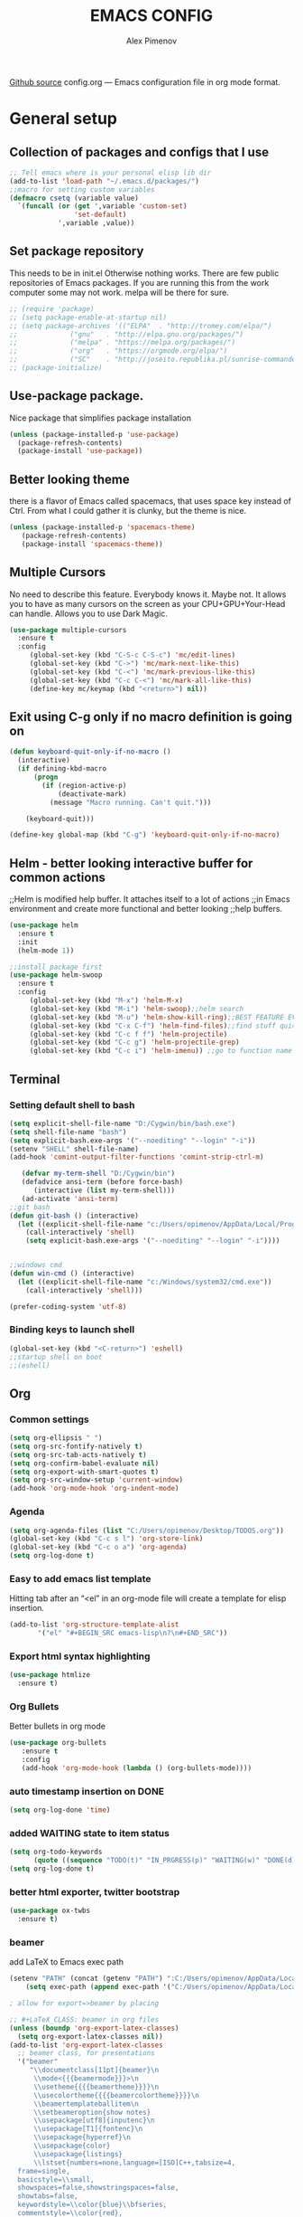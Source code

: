#+TITLE: EMACS CONFIG
#+AUTHOR: Alex Pimenov
[[https://github.com/Opimenov/emacs_config/blob/master/config.org][Github source]]
config.org --- Emacs configuration file in org mode format. 
* General setup
** Collection of packages and configs that I use
#+BEGIN_SRC emacs-lisp
;; Tell emacs where is your personal elisp lib dir
(add-to-list 'load-path "~/.emacs.d/packages/")
;;macro for setting custom variables
(defmacro csetq (variable value)
  `(funcall (or (get ',variable 'custom-set)
                'set-default)
            ',variable ,value))
#+END_SRC
** Set package repository
 This needs to be in init.el Otherwise nothing works.
 There are few public repositories of Emacs packages.
 If you are running this from the work computer some may not work. 
 melpa will be there for sure.
#+BEGIN_SRC emacs-lisp
  ;; (require 'package)
  ;; (setq package-enable-at-startup nil)
  ;; (setq package-archives '(("ELPA"  . "http://tromey.com/elpa/")
  ;; 			 ("gnu"   . "http://elpa.gnu.org/packages/")
  ;; 			 ("melpa" . "https://melpa.org/packages/")
  ;; 			 ("org"   . "https://orgmode.org/elpa/")
  ;; 			 ("SC"    . "http://joseito.republika.pl/sunrise-commander/")))
  ;; (package-initialize)
#+END_SRC
** Use-package package. 
 Nice package that simplifies package installation
#+BEGIN_SRC emacs-lisp
   (unless (package-installed-p 'use-package)
     (package-refresh-contents)
     (package-install 'use-package))
#+END_SRC
** Better looking theme
 there is a flavor of Emacs called spacemacs, 
 that uses space key instead of Ctrl. From what
 I could gather it is clunky, but the theme is nice.
#+BEGIN_SRC emacs-lisp
(unless (package-installed-p 'spacemacs-theme)
   (package-refresh-contents)
   (package-install 'spacemacs-theme))
#+END_SRC
** Multiple Cursors
No need to describe this feature. Everybody knows it. Maybe not.
It allows you to have as many cursors on the screen as your 
CPU+GPU+Your-Head can handle. Allows you to use Dark Magic. 
#+BEGIN_SRC emacs-lisp
(use-package multiple-cursors
  :ensure t
  :config
     (global-set-key (kbd "C-S-c C-S-c") 'mc/edit-lines)
     (global-set-key (kbd "C->") 'mc/mark-next-like-this)
     (global-set-key (kbd "C-<") 'mc/mark-previous-like-this)
     (global-set-key (kbd "C-c C-<") 'mc/mark-all-like-this)
     (define-key mc/keymap (kbd "<return>") nil))
#+END_SRC
** Exit using C-g only if no macro definition is going on
#+BEGIN_SRC emacs-lisp
(defun keyboard-quit-only-if-no-macro ()
  (interactive)
  (if defining-kbd-macro
      (progn
        (if (region-active-p)
            (deactivate-mark)
          (message "Macro running. Can't quit.")))

    (keyboard-quit)))

(define-key global-map (kbd "C-g") 'keyboard-quit-only-if-no-macro)
#+END_SRC
** Helm - better looking interactive buffer for common actions
;;Helm is modified help buffer. It attaches itself to a lot of actions
;;in Emacs environment and create more functional and better looking
;;help buffers. 

#+BEGIN_SRC emacs-lisp
  (use-package helm
    :ensure t
    :init
    (helm-mode 1))

  ;;install package first
  (use-package helm-swoop
    :ensure t
    :config
       (global-set-key (kbd "M-x") 'helm-M-x)
       (global-set-key (kbd "M-i") 'helm-swoop);;helm search
       (global-set-key (kbd "M-u") 'helm-show-kill-ring);;BEST FEATURE EVER
       (global-set-key (kbd "C-x C-f") 'helm-find-files);;find stuff quickly
       (global-set-key (kbd "C-c f f") 'helm-projectile)
       (global-set-key (kbd "C-c g") 'helm-projectile-grep)
       (global-set-key (kbd "C-c i") 'helm-imenu)) ;;go to function name quickly
#+END_SRC
** Terminal
*** Setting default shell to bash
#+BEGIN_SRC emacs-lisp
  (setq explicit-shell-file-name "D:/Cygwin/bin/bash.exe")
  (setq shell-file-name "bash")
  (setq explicit-bash.exe-args '("--noediting" "--login" "-i"))
  (setenv "SHELL" shell-file-name)
  (add-hook 'comint-output-filter-functions 'comint-strip-ctrl-m)

     (defvar my-term-shell "D:/Cygwin/bin")
     (defadvice ansi-term (before force-bash)
        (interactive (list my-term-shell)))
     (ad-activate 'ansi-term)
  ;;git bash
  (defun git-bash () (interactive)
    (let ((explicit-shell-file-name "c:/Users/opimenov/AppData/Local/Programs/Git/bin/bash.exe"))
      (call-interactively 'shell)
      (setq explicit-bash.exe-args '("--noediting" "--login" "-i"))))


  ;;windows cmd
  (defun win-cmd () (interactive)
    (let ((explicit-shell-file-name "c:/Windows/system32/cmd.exe"))
      (call-interactively 'shell)))

  (prefer-coding-system 'utf-8)

#+END_SRC
*** Binding keys to launch shell
#+BEGIN_SRC emacs-lisp
(global-set-key (kbd "<C-return>") 'eshell)
;;startup shell on boot
;;(eshell)
#+END_SRC
** Org
*** Common settings
#+BEGIN_SRC emacs-lisp
(setq org-ellipsis " ")
(setq org-src-fontify-natively t)
(setq org-src-tab-acts-natively t)
(setq org-confirm-babel-evaluate nil)
(setq org-export-with-smart-quotes t)
(setq org-src-window-setup 'current-window)
(add-hook 'org-mode-hook 'org-indent-mode)
#+END_SRC
*** Agenda
#+BEGIN_SRC emacs-lisp
  (setq org-agenda-files (list "C:/Users/opimenov/Desktop/TODOS.org"))
  (global-set-key (kbd "C-c s l") 'org-store-link)
  (global-set-key (kbd "C-c o a") 'org-agenda)
  (setq org-log-done t)
#+END_SRC
*** Easy to add emacs list template
Hitting tab after an “<el” in an org-mode file will create a template for elisp insertion.
#+BEGIN_SRC emacs-lisp
(add-to-list 'org-structure-template-alist
       '("el" "#+BEGIN_SRC emacs-lisp\n?\n#+END_SRC"))
#+END_SRC
*** Export html syntax highlighting
#+BEGIN_SRC emacs-lisp
(use-package htmlize
  :ensure t)
#+END_SRC
*** Org Bullets
   Better bullets in org mode
#+BEGIN_SRC emacs-lisp
   (use-package org-bullets
      :ensure t
      :config
      (add-hook 'org-mode-hook (lambda () (org-bullets-mode))))
#+END_SRC
*** auto  timestamp insertion on DONE
#+BEGIN_SRC emacs-lisp
 (setq org-log-done 'time)
#+END_SRC
*** added WAITING state to item status
#+BEGIN_SRC emacs-lisp
(setq org-todo-keywords
      (quote ((sequence "TODO(t)" "IN_PRGRESS(p)" "WAITING(w)" "DONE(d)"))))
(setq org-log-done t)
#+END_SRC
*** better html exporter, twitter bootstrap
#+BEGIN_SRC emacs-lisp
(use-package ox-twbs
  :ensure t)
#+END_SRC

*** beamer
add LaTeX to Emacs exec path
#+BEGIN_SRC emacs-lisp
(setenv "PATH" (concat (getenv "PATH") ":C:/Users/opimenov/AppData/Local/Programs/MiKTeX 2.9/"))
    (setq exec-path (append exec-path '("C:/Users/opimenov/AppData/Local/Programs/MiKTeX 2.9/")))
#+END_SRC

#+BEGIN_SRC emacs-lisp
  ; allow for export=>beamer by placing

  ;; #+LaTeX_CLASS: beamer in org files
  (unless (boundp 'org-export-latex-classes)
    (setq org-export-latex-classes nil))
  (add-to-list 'org-export-latex-classes
    ;; beamer class, for presentations
    '("beamer"
       "\\documentclass[11pt]{beamer}\n
        \\mode<{{{beamermode}}}>\n
        \\usetheme{{{{beamertheme}}}}\n
        \\usecolortheme{{{{beamercolortheme}}}}\n
        \\beamertemplateballitem\n
        \\setbeameroption{show notes}
        \\usepackage[utf8]{inputenc}\n
        \\usepackage[T1]{fontenc}\n
        \\usepackage{hyperref}\n
        \\usepackage{color}
        \\usepackage{listings}
        \\lstset{numbers=none,language=[ISO]C++,tabsize=4,
    frame=single,
    basicstyle=\\small,
    showspaces=false,showstringspaces=false,
    showtabs=false,
    keywordstyle=\\color{blue}\\bfseries,
    commentstyle=\\color{red},
    }\n
        \\usepackage{verbatim}\n
        \\institute{{{{beamerinstitute}}}}\n          
         \\subject{{{{beamersubject}}}}\n"

       ("\\section{%s}" . "\\section*{%s}")
     
       ("\\begin{frame}[fragile]\\frametitle{%s}"
         "\\end{frame}"
         "\\begin{frame}[fragile]\\frametitle{%s}"
         "\\end{frame}")))

    ;; letter class, for formal letters

    (add-to-list 'org-export-latex-classes

    '("letter"
       "\\documentclass[11pt]{letter}\n
        \\usepackage[utf8]{inputenc}\n
        \\usepackage[T1]{fontenc}\n
        \\usepackage{color}"
     
       ("\\section{%s}" . "\\section*{%s}")
       ("\\subsection{%s}" . "\\subsection*{%s}")
       ("\\subsubsection{%s}" . "\\subsubsection*{%s}")
       ("\\paragraph{%s}" . "\\paragraph*{%s}")
       ("\\subparagraph{%s}" . "\\subparagraph*{%s}")))
#+END_SRC
*** python support
#+BEGIN_SRC emacs-lisp
(org-babel-do-load-languages
 'org-babel-load-languages
 '((python . t)))
#+END_SRC
** Editing convenience
*** Pretty unicode characters
#+BEGIN_SRC emacs-lisp
(use-package pretty-mode
    :ensure t
    :config
    (global-pretty-mode 1))
#+END_SRC
*** Switch between left and right buffers  
#+BEGIN_SRC emacs-lisp
;; use bind-key package to override major mode key maps
(bind-key*  "C-," 'windmove-left)
(bind-key*  "C-." 'windmove-right)
(bind-key*  "M-P" 'windmove-up)
(bind-key*  "M-N" 'windmove-down)
#+END_SRC
*** Fix tramp invalid base 64 data error
#+BEGIN_SRC emacs-lisp
(setq tramp-copy-size-limit nil)
(setq tramp-inline-compress-start-size nil)
#+END_SRC
*** Prevent emacs from autosaving and cluttering source folders
Place all backup files in one folder, just in case.
#+BEGIN_SRC emacs-lisp
;;(setq auto-save-default nil) might not be a good idea after all.
(setq backup-directory-alist '(("." . "~/MyEmacsBackups")))
;;(setq make-backup-file nil)
#+END_SRC
*** Start emacs in fullscreen mode
#+BEGIN_SRC emacs-lisp
(add-to-list 'default-frame-alist '(fullscreen . maximized))
#+END_SRC
*** Async
Lets us use asynchronous processes wherever possible, pretty usefull
#+BEGIN_SRC emacs-lisp
(use-package async
 :ensure t
 :init (dired-async-mode 1))
#+END_SRC
*** No Tabs
#+BEGIN_SRC emacs-lisp
(setq-default indent-tabs-mode nil)
#+END_SRC   
*** Easy selection of logical region and kill entire word
#+BEGIN_SRC emacs-lisp
(use-package expand-region
  :ensure t
  :config
  (global-set-key (kbd "C-=") 'er/expand-region))

(defun alex_commands_to_kill_this_word ()
  "Kills the entire word your cursor is in."
  (interactive)
  (forward-char 1)
  (backward-word)
  (kill-word 1))
(global-set-key (kbd "C-c w k") 'alex_commands_to_kill_this_word)
#+END_SRC
*** Copy a word
#+BEGIN_SRC emacs-lisp
(defun alex_commads_to_copy_whole_word ()
  (interactive)
  (save-excursion 
    (forward-char 1)
    (backward-word)
    (kill-word 1)
    (yank)))
(global-set-key (kbd "C-c w c") 'alex_commads_to_copy_whole_word)
#+END_SRC
*** Copy a line
#+BEGIN_SRC emacs-lisp
(defun daedreth/copy-whole-line ()
  "Copies a line without regard for cursor position."
  (interactive)
  (save-excursion
    (kill-new
     (buffer-substring
      (point-at-bol)
      (point-at-eol)))))
(global-set-key (kbd "C-c l c") 'daedreth/copy-whole-line)
#+END_SRC
*** Kill a line
#+BEGIN_SRC emacs-lisp
(global-set-key (kbd "C-c l k") 'kill-whole-line)
#+END_SRC
*** Vistit confi gfile
#+BEGIN_SRC emacs-lisp
(defun config-visit ()
  (interactive)
  (find-file "~/.emacs.d/config.org"))
(global-set-key (kbd "C-c e") 'config-visit)
#+END_SRC
*** Reload configuration file
#+BEGIN_SRC emacs-lisp
(defun config-reload ()
  "Reloads ~/.emacs.d/config.org at runtime"
  (interactive)
  (org-babel-load-file (expand-file-name "~/.emacs.d/config.org")))
(global-set-key (kbd "C-c r") 'config-reload) 
#+END_SRC
*** Rainbow delimeters
#+BEGIN_SRC emacs-lisp
(use-package rainbow-delimiters
  :ensure t
  :init
  (rainbow-delimiters-mode 1))

(use-package rainbow-mode
  :ensure t
  :init
    (add-hook 'prog-mode-hook 'rainbow-mode))
#+END_SRC
*** Winner Mode
   Winner Mode is a global minor mode. When activated, it allows you
   to “undo” (and “redo”) changes in the window configuration with
   the key commands ‘C-c left’ and ‘C-c right’
#+BEGIN_SRC emacs-lisp
(when (fboundp 'winner-mode)
   (winner-mode 1))
#+END_SRC
   
*** Vertical indentation guide 
#+BEGIN_SRC emacs-lisp
(use-package indent-guide
  :ensure t
  :init
  (indent-guide-global-mode))
#+END_SRC
   
*** Powerline is a better looking status bar at the bottom.
#+BEGIN_SRC emacs-lisp
  ;;do not touch
  ;;;;;;;;;;;;;;;;;;;;;;;;;;;;;;;;;;;;;;;;;;;;;;;;;;;;;;;;;;;;;;;;;;;;;;;;;;;;;;;;
           (use-package spaceline
             :ensure t
             :config
             (require 'spaceline-config)
               (setq spaceline-buffer-encoding-abbrev-p nil)
               (setq spaceline-line-column-p nil)
               (setq spaceline-line-p nil)
               (setq powerline-default-separator nil)
               ;;(spaceline-spacemacs-theme)
               (powerline-center-theme))

          ;; (use-package powerline
          ;;  :ensure t
          ;;  :config
          ;;  (setq powerline-default-separator nil)
          ;;  (powerline-center-theme))
    ;;  (use-package smart-mode-line
    ;;       :ensure t)
    ;;  (setq powerline-default-separator nil)
    ;;  (sml/setup)
;;;;;;;;;;;;;;;;;;;;;;;;;;;;;;;;;;;;;;;;;;;;;;;;;;;;;;;;;;;;;;;;;;;;;;;;;;;;;;;;
#+END_SRC
   
*** Simplify interaction 
#+BEGIN_SRC emacs-lisp
(defalias 'yes-or-no-p 'y-or-n-p)
#+END_SRC
*** Editing convenience improvements
#+BEGIN_SRC emacs-lisp
(setq scroll-conservatively 100)
(setq ring-bell-function 'ignore)
(when window-system (global-hl-line-mode t))
(when window-system (global-prettify-symbols-mode t))
;;highlight cursor line on buffer opening
(use-package beacon
  :ensure t
  :init
  (beacon-mode -1))
#+END_SRC

*** Remove toolbar, menu, scrollbar, startup screen, line numbers
#+BEGIN_SRC emacs-lisp
  ;;clean up GUI GARBAGE
  (tool-bar-mode -1)
  (menu-bar-mode -1)
  (scroll-bar-mode -1)
  (global-linum-mode -1)
  (linum-mode -1)
  (setq inhibit-startup-screen t
      initial-buffer-choice  nil)

#+END_SRC
*** Key bindings help display. Currently disabled.
#+BEGIN_SRC emacs-lisp
;;(use-package which-key
;;  :ensure t
;;  :init
;;  (which-key-mode))
#+END_SRC
*** enable electric pair mode by default
#+BEGIN_SRC emacs-lisp
(electric-pair-mode 1)
#+END_SRC   
*** desktop save mod
   Preserves your buffers across emacs sessions.
#+BEGIN_SRC emacs-lisp
(desktop-save-mode 1)
#+END_SRC      
*** jump to visible quickly
#+BEGIN_SRC emacs-lisp
(use-package avy
   :ensure t
   :config
    (global-set-key (kbd "M-s") 'avy-goto-char))
#+END_SRC

** Diff icult to set up. Visual interface for diff and patches
#+BEGIN_SRC emacs-lisp
  ;;if you are on Linux 
  ;;(use-package ediff
  ;;   :ensure t
  ;;   :init)
  ;;;;;;;;;;;;;;;;;;;;;;;;;;;;;;;;;;;;;;;;;;;;;;;;;;;;;;;;;;;;
  ;;if you are on WINDOUZZZZZ OS. Good luck.
  ;;;;;;;;;;;;;;;;;;;;;;;;;;;;;;;;;;;;;;;;;;;;;;;;;;;;;;;;;;;;
  ;; download cygwin-mount and setup-cygwin to "D:/Cygwin/bin"
  ;; if you don't have a D drive or want to have it some place
  ;; else you'll need to replace the path. Search for the path
  ;; that I have and replace it.
  ;; Do you feel lucky today? try leaving package extensions.
  ;; best not to include the ending “.el” or “.elc” 
  ;;;;;;;;;;;;;;;;;;;;;;;;;;;;;;;;;;;;;;;;;;;;;;;;;;;;;;;;;;;;
  ;; COMMENT OUT THE REST OF THE SET UP
  ;;;;;;;;;;;;;;;;;;;;;;;;;;;;;;;;;;;;;;;;;;;;;;;;;;;;;;;;;;;;
  (load "cygwin-mount")
  (load "setup-cygwin")

  (setenv "PATH" (concat "D:/Cygwin/bin;" (getenv "PATH")))
  (setq exec-path (cons "D:/Cygwin/bin" exec-path))
  (setq exec-path (cons "C:/Users/opimenov/AppData/Local/Programs/Git/mingw64/bin" exec-path))
  (require 'cygwin-mount)
  (cygwin-mount-activate)

  (csetq ediff-split-window-function 'split-window-horizontally)
  (csetq ediff-diff-options "-w")
  (csetq ediff-window-setup-function 'ediff-setup-windows-plain)

  ;; (winner-mode 1)
  ;; (add-hook 'ediff-after-quit-hook-internal 'winner-undo)

#+END_SRC
** Origami - text folging support
****  Install dependecies first
***** string manipulation package
#+BEGIN_SRC emacs-lisp
   (use-package s
     :ensure t
     :init)
#+END_SRC
***** list api package
#+BEGIN_SRC emacs-lisp
   (use-package dash
     :ensure t
     :init)
#+END_SRC
***** make Emacs aware of origami package
#+BEGIN_SRC emacs-lisp
   (add-to-list 'load-path (expand-file-name "~/.emacs.d/packages/"))
   (require 'origami)
#+END_SRC
***** TODO define key map for ease of use
(global-set-key (kbd "C-c o o") 'origami-open-node)
(global-set-key (kbd "C-c o c") 'origami-close-node)
** Font
#+BEGIN_SRC emacs-lisp
(set-face-attribute 'default nil :family "Consolas" :height 120)
#+END_SRC
** helm-swoop for compilation errors
  one little annoyance is that buffer needs to be cleared before. Otherwise
  you will catch previous errors too. Possible work around is to use compile
  command or what I do is to define a macro to call Ashlee\clear and then compile
#+BEGIN_SRC emacs-lisp
(global-set-key (kbd "C-x C-r") (lambda () (interactive) (helm-swoop :$query "error:")))
#+END_SRC
  star compile
#+BEGIN_SRC emacs-lisp
  ;; (fset 'build-and-push-rs
  ;;    (lambda (&optional arg) "Keyboard macro." (interactive "p") (kmacro-exec-ring-item (quote ([7 3 134217839 46 47 83 116 97 114 66 117 105 108 100 80 117 115 104 46 98 97 116] 0 "%d")) arg)))
  ;; (global-set-key (kbd "C-c s") 'build-and-push-rs)   
  ;;(fset 'star-build
  ;;   (lambda (&optional arg) "Keyboard macro." (interactive "p") (kmacro-exec-ring-item (quote ([3 134217839 83 116 97 114 tab return] 0 "%d")) arg)))
#+END_SRC
** Magit - nice git package
#+BEGIN_SRC emacs-lisp
(use-package magit
   :ensure t
   :init
   :config
(global-set-key (kbd "C-x g") 'magit-status)
(magit-auto-revert-mode -1))
#+END_SRC
** Spelling correction
  #+BEGIN_SRC emacs-lisp
(setq ispell-alternate-dictionary (file-truename "~/.emacs.d/misc/english-words.txt"))
(setq ispell-program-name "aspell")
(use-package ac-ispell
   :ensure t
   :init)
  ;; Completion words longer than 4 characters
    (custom-set-variables
      '(ac-ispell-requires 3)
      '(ac-ispell-fuzzy-limit 3))

    (eval-after-load "auto-complete"
      '(progn
          (ac-ispell-setup)))

    (add-hook 'git-commit-mode-hook 'ac-ispell-ac-setup)
    (add-hook 'mail-mode-hook 'ac-ispell-ac-setup)
    (add-hook 'org-mode-hook 'ac-ispell-ac-setup)
     (use-package helm-flyspell
       :ensure t
       :config
       (global-set-key (kbd "C-:") 'helm-flyspell-correct))

#+END_SRC   
** If you ever want to find nice shortcuts 
 just type <which-key-show-keymap> 
 then look for your mode, press Enter.
 To keep that buffer press C-h
 If you don't know any keyboard shortcut
 you can enable which-key-mode to give you hints.
 I don't like it, but you may. To do so M-x which-key-mode
 enables the mode. Then you can press C-h to get info.

** Clock
#+BEGIN_SRC emacs-lisp
  ;;(setq display-time-24hr-format t)
  ;;(setq display-time-format "%H:%M - %d %B %Y")

  (display-time-mode nil)
#+END_SRC
** Switch windows
#+BEGIN_SRC emacs-lisp
(use-package switch-window
  :ensure t
  :config
    (setq switch-window-input-style 'minibuffer)
    (setq switch-window-increase 4)
    (setq switch-window-threshold 2)
    (setq switch-window-shortcut-style 'qwerty)
    (setq switch-window-qwerty-shortcuts
        '("a" "s" "d" "f" "j" "k" "l" "i" "o"))
  :bind
    ([remap other-window] . switch-window))
#+END_SRC
** Following window splits
#+BEGIN_SRC emacs-lisp
(defun split-and-follow-horizontally ()
  (interactive)
  (split-window-below)
  (balance-windows)
  (other-window 1))
(global-set-key (kbd "C-x 2") 'split-and-follow-horizontally)

(defun split-and-follow-vertically ()
  (interactive)
  (split-window-right)
  (balance-windows)
  (other-window 1))
(global-set-key (kbd "C-x 3") 'split-and-follow-vertically)
#+END_SRC
** Always kill current buffer
#+BEGIN_SRC emacs-lisp
(defun kill-current-buffer ()
  "Kills the current buffer."
  (interactive)
  (kill-buffer (current-buffer)))
(global-set-key (kbd "C-c k k") 'kill-current-buffer)
#+END_SRC
** Kill all buffers, the danger zone
#+BEGIN_SRC emacs-lisp
(defun close-all-buffers ()
  "Kill all buffers without regard for their origin."
  (interactive)
  (mapc 'kill-buffer (buffer-list)))
(global-set-key (kbd "C-M-S-k") 'close-all-buffers)
#+END_SRC
** Diminishing Modes
 Prevents minor modes from showing up in poweline
#+BEGIN_SRC emacs-lisp
  (use-package diminish
    :ensure t
    :init
    (diminish 'which-key-mode)
    (diminish 'linum-relative-mode)
    (diminish 'hungry-delete-mode)
    (diminish 'visual-line-mode)
    (diminish 'subword-mode)
    (diminish 'beacon-mode)
    (diminish 'irony-mode)
    (diminish 'page-break-lines-mode)
    (diminish 'auto-revert-mode)
    (diminish 'rainbow-delimiters-mode)
    (diminish 'rainbow-mode)
    (diminish 'helm-mode)
    (diminish 'projectile-mode)
    (diminish 'follow-mode)
    (diminish 'yas-minor-mode)
    (diminish 'abbrev-mode)
    (diminish 'whitespace-mode)
    (diminish 'text-scale-mode)
    (diminish 'indent-guide-mode)
    (diminish 'follow-mode)
    (diminish 'org-indent-mode)
    (diminish 'auto-complete-mode)
    (diminish 'eldoc-mode)
    (diminish 'projectile-mode)
    (diminish 'org-indent-mode)
    (diminish 'text-scale-mode)
    (diminish 'company-mode)
    (diminish 'org-indent-mode)
    (diminish 'scroll-all-mode)
    (diminish 'whitespace-mode)
    (diminish 'subword-mode)
    (diminish 'projectile-mode)
)
#+END_SRC
** Treemacs file explorer
#+BEGIN_SRC emacs-lisp
  (projectile-global-mode)
      (use-package treemacs
        :ensure t
        :defer t
        :init                               
        (with-eval-after-load 'winum
          (define-key winum-keymap (kbd "M-0") #'treemacs-select-window))
        :config
        (progn
          (setq treemacs-collapse-dirs              (if (executable-find "python") 3 0)
                treemacs-deferred-git-apply-delay   0.5
                treemacs-display-in-side-window     t
                treemacs-file-event-delay           5000
                treemacs-file-follow-delay          0.2
                treemacs-follow-after-init          t
                treemacs-follow-recenter-distance   0.1
                treemacs-git-command-pipe           ""
                treemacs-goto-tag-strategy          'refetch-index
                treemacs-indentation                2
                treemacs-indentation-string         " "
                treemacs-is-never-other-window      nil
                treemacs-max-git-entries            5000
                treemacs-no-png-images              nil
                treemacs-no-delete-other-windows    t
                treemacs-project-follow-cleanup     nil
                treemacs-persist-file               (expand-file-name ".cache/treemacs-persist" user-emacs-directory)
                treemacs-recenter-after-file-follow nil
                treemacs-recenter-after-tag-follow  nil
                treemacs-show-cursor                t
                treemacs-show-hidden-files          t
                treemacs-silent-filewatch           nil
                treemacs-silent-refresh             nil
                treemacs-sorting                    'alphabetic-desc
                treemacs-space-between-root-nodes   nil
                treemacs-tag-follow-cleanup         t
                treemacs-tag-follow-delay           1.5
                treemacs-width                      35)

          ;; The default width and height of the icons is 22 pixels. If you are
          ;;       ;; using a Hi-DPI display, uncomment this to double the icon size.
          ;;       ;;(treemacs-resize-icons 44)

          (treemacs-follow-mode t)
          (treemacs-filewatch-mode t)
          (treemacs-fringe-indicator-mode t)
          (pcase (cons (not (null (executable-find "git")))
                        (not (null (executable-find "python3"))))
             (`(t . t)
              (treemacs-git-mode 'deferred))
             (`(t . _)
              (treemacs-git-mode 'simple))))
        :bind
        (:map global-map
              ("M-0"       . treemacs-select-window)
              ("C-x t 1"   . treemacs-delete-other-windows)
              ("C-x t t"   . treemacs)
              ("C-x t B"   . treemacs-bookmark)
              ("C-x t C-t" . treemacs-find-file)
              ("C-x t M-t" . treemacs-find-tag)))

      (use-package treemacs-projectile
        :after treemacs projectile
        :ensure t)

      (use-package treemacs-icons-dired
        :after treemacs dired
        :ensure t
        :config (treemacs-icons-dired-mode))

      (use-package treemacs-magit
       :after treemacs magit
       :ensure t)
      ;;start projectile global mode when starting treemacs
     (add-hook 'treemacs-mode-hook 'projectile-mode)
      ;;optionally start treemacs on startup
     (treemacs)
#+END_SRC
** XKCD comics 
#+BEGIN_SRC emacs-lisp
  (use-package xkcd
    :ensure t)
#+END_SRC
** Startup dashboard 
#+BEGIN_SRC emacs-lisp
    (use-package dashboard
      :ensure t
      :config
        (dashboard-setup-startup-hook)
  ;;      (setq dashboard-startup-banner "C:/Users/opimenov/Desktop/presentations/dusty_pc.png")
        (setq dashboard-items '((recents  . 5)
                                (projects . 5)
                                (agenda . 5)))
        (setq dashboard-banner-logo-title ""))

  ;; to update cached xkcd
  (with-temp-buffer
    (xkcd)
    (xkcd-kill-buffer))

  ;; setting dashboard image (png)
  (let ((last-xkcd-png (concat xkcd-cache-dir (number-to-string xkcd-latest) ".png")))
    (if (file-exists-p last-xkcd-png)
        (setq dashboard-banner-official-png last-xkcd-png)))

  ;; to get a rand comic and to set dashboard image (png)
  ;;(let ((rand-id-xkcd nil))
  ;;  (with-temp-buffer
  ;;    (setq rand-id-xkcd (string-to-number (xkcd-rand)))
  ;;    (xkcd-kill-buffer))
  ;;  (let ((last-xkcd-png (concat xkcd-cache-dir (number-to-string rand-id-xkcd) ".png")))
  ;;    (if (file-exists-p last-xkcd-png)
  ;;    (setq dashboard-banner-official-png last-xkcd-png))))
#+END_SRC
** better dired+ 
#+BEGIN_SRC emacs-lisp
    (add-hook 'dired-mode-hook
          (lambda ()
            (dired-sort-toggle-or-edit)
            (dired-hide-details-mode)
          )
    )
    ;;;;;;;;;;;;;;;;;;;;;;;;;;;;;;;;;;;;;;;;;;;;;;;;;
    (load "dired+")                             
    (global-dired-hide-details-mode t)          
    (setq diredp-hide-details-initially-flag t) 
    (setq diredp-hide-details-propagate-flag t) 
    ;;;;;;;;;;;;;;;;;;;;;;;;;;;;;;;;;;;;;;;;;;;;;;;;;
  (setq tramp-verbose 10)
#+END_SRC
** Elisp evaluate and replace lisp expression
#+BEGIN_SRC emacs-lisp
(defun crux-eval-and-replace ()
  "Replace the preceding sexp with its value."
  (interactive)
  (let ((value (eval (elisp--preceding-sexp))))
    (backward-kill-sexp)
    (insert (format "%S" value))))
(global-set-key (kbd "C-x C-e") 'crux-eval-and-replace)
#+END_SRC
* Programming
** yasnippet
#+BEGIN_SRC emacs-lisp
(use-package yasnippet
  :ensure t
  :config
    (use-package yasnippet-snippets
      :ensure t)
    (yas-reload-all))
#+END_SRC
** 80 character vertical marker
#+BEGIN_SRC emacs-lisp
(setq-default
 whitespace-line-column 80
 whitespace-style       '(face lines-tail))

(add-hook 'prog-mode-hook 'whitespace-mode)
#+END_SRC
** flychech
#+BEGIN_SRC emacs-lisp
(use-package flycheck
  :ensure t)
#+END_SRC
** company - compite anything
#+BEGIN_SRC emacs-lisp
(use-package company
  :ensure t
  :config
  (setq company-idle-delay 0)
  (setq company-minimum-prefix-length 3))

(with-eval-after-load 'company
  (define-key company-active-map (kbd "M-n") nil)
  (define-key company-active-map (kbd "M-p") nil)
  (define-key company-active-map (kbd "C-n") #'company-select-next)
  (define-key company-active-map (kbd "C-p") #'company-select-previous)
  (define-key company-active-map (kbd "SPC") #'company-abort))
#+END_SRC
** C++
*** yasnippet
#+BEGIN_SRC emacs-lisp
(add-hook 'c++-mode-hook 'yas-minor-mode)
(add-hook 'c-mode-hook 'yas-minor-mode)
#+END_SRC
*** flycheck
#+BEGIN_SRC emacs-lisp
(use-package flycheck-clang-analyzer
  :ensure t
  :config
  (with-eval-after-load 'flycheck
    (require 'flycheck-clang-analyzer)
     (flycheck-clang-analyzer-setup)))
#+END_SRC
*** company
#+BEGIN_SRC emacs-lisp
  (with-eval-after-load 'company
    (add-hook 'c++-mode-hook 'company-mode)
    (add-hook 'c-mode-hook 'company-mode))

  (use-package company-c-headers
    :ensure t)
#+END_SRC
** YAML
#+BEGIN_SRC emacs-lisp
(use-package yaml-mode
  :ensure t
  :config
   (add-hook 'yaml-mode-hook
    '(lambda ()
       (define-key yaml-mode-map "\C-m" 'newline-and-indent))))
#+END_SRC
** PHP
#+BEGIN_SRC emacs-lisp
         (use-package php-mode
             :ensure t
             :config
         (add-to-list 'auto-mode-alist '("\\.inc$" . php-mode))
         (bind-key*  "C-," 'windmove-left)
         (bind-key*  "C-." 'windmove-right))

         (use-package ac-php-core
           :ensure t)
         (use-package ac-php
           :ensure t)
         (use-package ac-helm
           :ensure t)

         ;; (add-hook  'php-mode-hook 
         ;;     '(lambda ()
         ;;       ;; Enable auto-complete-mode
         ;;       (auto-complete-mode t)

         ;;       (require 'ac-php)
         ;;       (setq ac-sources '(ac-source-php))

         ;;       ;; As an example (optional)
         ;;       (yas-global-mode 1)

         ;;       ;; Enable ElDoc support (optional)
         ;;       (ac-php-core-eldoc-setup)

         ;;       ;; Jump to definition (optional)
         ;;       (define-key php-mode-map (kbd "M-]")
         ;;         'ac-php-find-symbol-at-point)

         ;;       ;; Return back (optional)
         ;;       (define-key php-mode-map (kbd "M-[")
         ;;         'ac-php-location-stack-back)

         ;;       (setq indent-tabs-mode nil)
         ;;       (setq c-basic-offset 2)
         ;;       (setq php-template-compatibility nil)
         ;;       (subword-mode 1)))

  ;; M-x ac-php-remake-tags-all 

        (load "helm-ac-php-apropros")
        (use-package company-php
           :ensure t)

         (add-hook 'php-mode-hook
             '(lambda ()
              (ac-php-mode t)
              ;; Enable company-mode

              (company-mode t)
              (add-to-list 'company-backends 'company-ac-php-backend )
              ;; Enable ElDoc support (optional)
              (ac-php-core-eldoc-setup)

              (set (make-local-variable 'company-backends)
               '((company-ac-php-backend company-dabbrev-code)
                 company-capf company-files))

              ;; Jump to definition (optional)
              (define-key php-mode-map (kbd "M-]")
                'ac-php-find-symbol-at-point)

              ;; Return back (optional)
              (define-key php-mode-map (kbd "M-[")
                'ac-php-location-stack-back)

                (setq indent-tabs-mode nil)
                (setq c-basic-offset 2)
                (setq php-template-compatibility nil)
                (subword-mode 1)))



          (use-package web-mode
              :ensure t)
         (defun bs-web-mode-hook ()
           (local-set-key '[backtab] 'indent-relative)
           (setq indent-tabs-mode nil)
           (setq web-mode-markup-indent-offset 2
               web-mode-css-indent-offset 2
               web-mode-code-indent-offset 2))

        ;; (add-hook 'web-mode-hook 'bs-web-mode-hook)  

         (defun toggle-php-flavor-mode ()
         (interactive)
         "Toggle mode between PHP & Web-Mode Helper modes"
         (cond ((string= mode-name "PHP//lw")
                (web-mode))
               ((string= mode-name "Web")
                (php-mode))))

        (global-set-key [f5] 'toggle-php-flavor-mode)
#+END_SRC
** MATLAB to Octave mode 
#+BEGIN_SRC emacs-lisp
(add-to-list 'auto-mode-alist '("\\.m$" . octave-mode))
#+END_SRC
** C#
#+BEGIN_SRC emacs-lisp
(use-package csharp-mode
   :ensure t)
#+END_SRC
